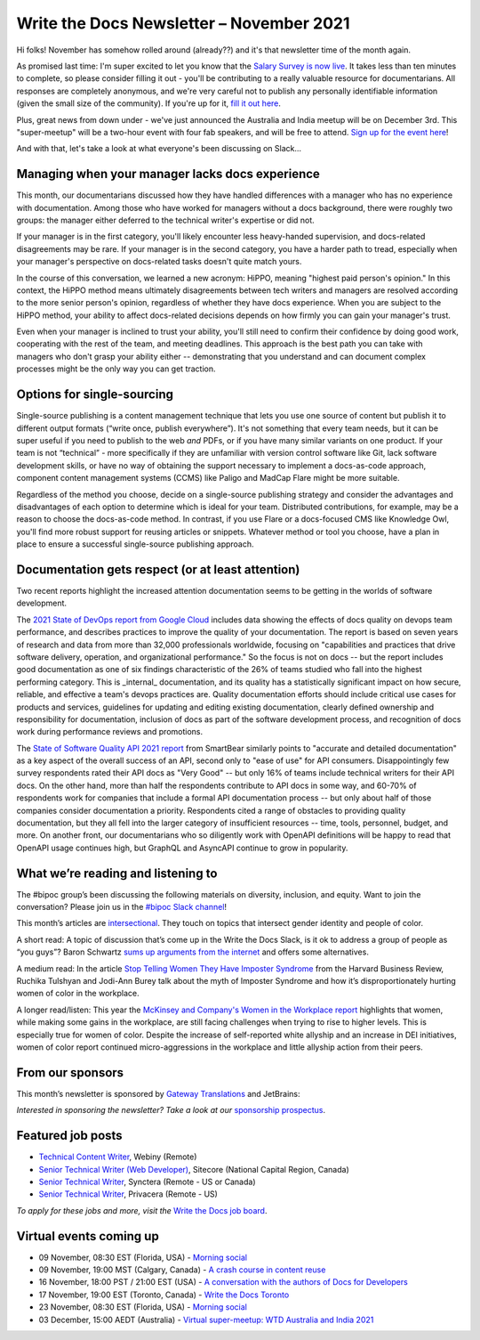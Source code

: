 
.. post:: November 03, 2021
   :tags: newsletter

#########################################
Write the Docs Newsletter – November 2021
#########################################

Hi folks! November has somehow rolled around (already??) and it's that newsletter time of the month again.

As promised last time: I'm super excited to let you know that the `Salary Survey is now live <https://salary-survey.writethedocs.org/>`__. It takes less than ten minutes to complete, so please consider filling it out - you'll be contributing to a really valuable resource for documentarians. All responses are completely anonymous, and we're very careful not to publish any personally identifiable information (given the small size of the community). If you're up for it, `fill it out here <https://salary-survey.writethedocs.org/>`__.

Plus, great news from down under - we've just announced the Australia and India meetup will be on December 3rd. This "super-meetup" will be a two-hour event with four fab speakers, and will be free to attend. `Sign up for the event here <https://www.meetup.com/Write-the-Docs-Australia/events/280829245/>`__!

And with that, let's take a look at what everyone's been discussing on Slack...

------------------------------------------------
Managing when your manager lacks docs experience
------------------------------------------------

This month, our documentarians discussed how they have handled differences with a manager who has no experience with documentation. Among those who have worked for managers without a docs background, there were roughly two groups: the manager either deferred to the technical writer's expertise or did not.

If your manager is in the first category, you'll likely encounter less heavy-handed supervision, and docs-related disagreements may be rare. If your manager is in the second category, you have a harder path to tread, especially when your manager's perspective on docs-related tasks doesn't quite match yours.

In the course of this conversation, we learned a new acronym: HiPPO, meaning "highest paid person's opinion." In this context, the HiPPO method means ultimately disagreements between tech writers and managers are resolved according to the more senior person's opinion, regardless of whether they have docs experience. When you are subject to the HiPPO method, your ability to affect docs-related decisions depends on how firmly you can gain your manager's trust.

Even when your manager is inclined to trust your ability, you'll still need to confirm their confidence by doing good work, cooperating with the rest of the team, and meeting deadlines. This approach is the best path you can take with managers who don't grasp your ability either -- demonstrating that you understand and can document complex processes might be the only way you can get traction.

---------------------------
Options for single-sourcing
---------------------------

Single-source publishing is a content management technique that lets you use one source of content but publish it to different output formats (“write once, publish everywhere”). It's not something that every team needs, but it can be super useful if you need to publish to the web *and* PDFs, or if you have many similar variants on one product. If your team is not “technical” - more specifically if they are unfamiliar with version control software like Git, lack software development skills, or have no way of obtaining the support necessary to implement a docs-as-code approach, component content management systems (CCMS) like Paligo and MadCap Flare might be more suitable.

Regardless of the method you choose, decide on a single-source publishing strategy and consider the advantages and disadvantages of each option to determine which is ideal for your team. Distributed contributions, for example, may be a reason to choose the docs-as-code method. In contrast, if you use Flare or a docs-focused CMS like Knowledge Owl, you'll find more robust support for reusing articles or snippets. Whatever method or tool you choose, have a plan in place to ensure a successful single-source publishing approach.

--------------------------------------------------
Documentation gets respect (or at least attention)
--------------------------------------------------

Two recent reports highlight the increased attention documentation seems to be getting in the worlds of software development.

The `2021 State of DevOps report from Google Cloud <https://cloud.google.com/devops/state-of-devops>`__ includes data showing the effects of docs quality on devops team performance, and describes practices to improve the quality of your documentation. The report is based on seven years of research and data from more than 32,000 professionals worldwide, focusing on "capabilities and practices that drive software delivery, operation, and organizational performance." So the focus is not on docs -- but the report includes good documentation as one of six findings characteristic of the 26% of teams studied who fall into the highest performing category. This is _internal_ documentation, and its quality has a statistically significant impact on how secure, reliable, and effective a team's devops practices are. Quality documentation efforts should include critical use cases for products and services, guidelines for updating and editing existing documentation, clearly defined ownership and responsibility for documentation, inclusion of docs as part of the software development process, and recognition of docs work during performance reviews and promotions.

The `State of Software Quality API 2021 report <https://smartbear.com/state-of-software-quality/api/>`__ from SmartBear similarly points to "accurate and detailed documentation" as a key aspect of the overall success of an API, second only to "ease of use" for API consumers. Disappointingly few survey respondents rated their API docs as "Very Good" -- but only 16% of teams include technical writers for their API docs. On the other hand, more than half the respondents contribute to API docs in some way, and 60-70% of respondents work for companies that include a formal API documentation process -- but only about half of those companies consider documentation a priority. Respondents cited a range of obstacles to providing quality documentation, but they all fell into the larger category of insufficient resources -- time, tools, personnel, budget, and more. On another front, our documentarians who so diligently work with OpenAPI definitions will be happy to read that OpenAPI usage continues high, but GraphQL and AsyncAPI continue to grow in popularity.

-----------------------------------
What we’re reading and listening to
-----------------------------------

The #bipoc group’s been discussing the following materials on diversity, inclusion, and equity. Want to join the conversation? Please join us in the `#bipoc Slack channel <https://app.slack.com/client/T0299N2DL/C016STMEWJD>`__!

This month’s articles are `intersectional <https://www.merriam-webster.com/dictionary/intersectionality>`__. They touch on topics that intersect gender identity and people of color.

A short read: A topic of discussion that’s come up in the Write the Docs Slack, is it ok to address a group of people as “you guys”? Baron Schwartz `sums up arguments from the internet <https://www.xaprb.com/blog/you-guys/>`__ and offers some alternatives.

A medium read: In the article `Stop Telling Women They Have Imposter Syndrome <https://hbr.org/2021/02/stop-telling-women-they-have-imposter-syndrome>`__ from the Harvard Business Review, Ruchika Tulshyan and Jodi-Ann Burey talk about the myth of Imposter Syndrome and how it’s disproportionately hurting women of color in the workplace.

A longer read/listen: This year the `McKinsey and Company's Women in the Workplace report <https://www.mckinsey.com/featured-insights/diversity-and-inclusion/women-in-the-workplace>`__ highlights that women, while making some gains in the workplace, are still facing challenges when trying to rise to higher levels. This is especially true for women of color. Despite the increase of self-reported white allyship and an increase in DEI initiatives, women of color report continued micro-aggressions in the workplace and little allyship action from their peers.

-----------------
From our sponsors
-----------------

This month’s newsletter is sponsored by `Gateway Translations <https://www.gatewaytranslations.net/en/>`__ and JetBrains:

.. raw:: html

    <hr>
    <table width="100%" border="0" cellspacing="0" cellpadding="0" style="width:100%; max-width: 600px;">
      <tbody>
        <tr>
          <td width="75%">
              <p>
              Gateway Translations makes it easy for tech writers to get started with localization.
              </p>
              <ul><li>
              Finding the right translation tool with integrations for easy workflow & file compatibility
              </li><li>
              Translators with technical backgrounds for 45 languages
              </li><li>
              Trusted by GitHub, TIBCO, Fortune 500s
              </li></ul>
              </p><p>
              Book a <a href="https://www.gatewaytranslations.net/en/localization-consultation-write-the-docs/">free consultation</a>.
              </p>
          </td>
          <td width="25%">
            <a href="https://www.gatewaytranslations.net/en/">
              <img style="margin-left: 15px;" alt="Gateway Translations" src="/_static/img/sponsors/gateway.png">
            </a>
          </td>
        </tr>
      </tbody>
    </table>
    <hr>
    <table width="100%" border="0" cellspacing="0" cellpadding="0" style="width:100%; max-width: 600px;">
      <tbody>
        <tr>
          <td width="75%">
              <p>
              'And what is the use of a book,' thought Alice 'without pictures or conversation?' Tech documentation is also more appealing and easy-to-read when illustrated. What visuals do we insert in our docs? What tools do we use to create and edit them? Help us by taking this survey, and we’ll be happy to share the results with you.
              </p><p>
              <a href="https://jb.gg/WTD">Take the survey</a>
              </p>
          </td>
          <td width="25%">
            <a href="https://jb.gg/WTD">
              <img style="margin-left: 15px;" alt="SPONSOR" src="/_static/img/sponsors/jetbrains-survey.png">
            </a>
          </td>
        </tr>
      </tbody>
    </table>
    <hr>

*Interested in sponsoring the newsletter? Take a look at our* `sponsorship prospectus </sponsorship/newsletter/>`__.

------------------
Featured job posts
------------------

- `Technical Content Writer  <https://jobs.writethedocs.org/job/528/technical-content-writer/>`__, Webiny (Remote)
- `Senior Technical Writer (Web Developer) <https://jobs.writethedocs.org/job/527/senior-technical-writer-web-developer/>`__, Sitecore (National Capital Region, Canada)
- `Senior Technical Writer <https://jobs.writethedocs.org/job/526/senior-technical-writer/>`__, Synctera (Remote - US or Canada)
- `Senior Technical Writer <https://jobs.writethedocs.org/job/519/senior-technical-writer-at-privacera/>`__, Privacera (Remote - US)

*To apply for these jobs and more, visit the* `Write the Docs job board <https://jobs.writethedocs.org/>`_.

------------------------
Virtual events coming up
------------------------

- 09 November, 08:30 EST (Florida, USA) - `Morning social <https://www.meetup.com/write-the-docs-florida/events/280769082>`__
- 09 November, 19:00 MST (Calgary, Canada) - `A crash course in content reuse <https://www.meetup.com/wtd-calgary/events/281618588>`__
- 16 November, 18:00 PST / 21:00 EST (USA) - `A conversation with the authors of Docs for Developers <https://www.meetup.com/virtual-write-the-docs-west-coast-quorum/events/281680933>`__
- 17 November, 19:00 EST (Toronto, Canada) - `Write the Docs Toronto <https://www.meetup.com/Write-the-Docs-Toronto/events/281410168>`__
- 23 November, 08:30 EST (Florida, USA) - `Morning social <https://www.meetup.com/write-the-docs-florida/events/280769269>`__
- 03 December, 15:00 AEDT (Australia) - `Virtual super-meetup: WTD Australia and India 2021 <https://www.meetup.com/Write-the-Docs-Australia/events/280829245>`__
